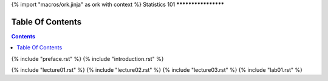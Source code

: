 {% import "macros/ork.jinja" as ork with context %}
Statistics 101
********************


Table Of Contents
=================

.. contents::

{% include "preface.rst" %}
{% include "introduction.rst" %}

{% include "lecture01.rst" %}
{% include "lecture02.rst" %}
{% include "lecture03.rst" %}
{% include "lab01.rst" %}




